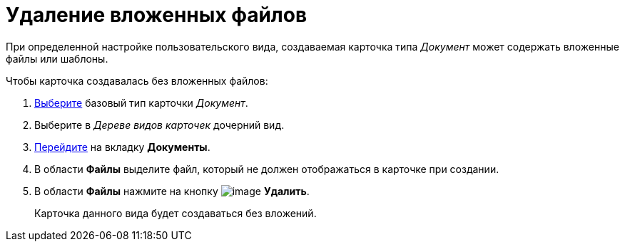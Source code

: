 = Удаление вложенных файлов

При определенной настройке пользовательского вида, создаваемая карточка типа _Документ_ может содержать вложенные файлы или шаблоны.

.Чтобы карточка создавалась без вложенных файлов:
. xref:cSub_Work_SelectCardType.adoc[Выберите] базовый тип карточки _Документ_.
. Выберите в _Дереве видов карточек_ дочерний вид.
. xref:cSub_Interface_Document.adoc[Перейдите] на вкладку *Документы*.
. В области *Файлы* выделите файл, который не должен отображаться в карточке при создании.
. В области *Файлы* нажмите на кнопку image:buttons/cSub_delete_red_x.png[image] *Удалить*.
+
Карточка данного вида будет создаваться без вложений.
